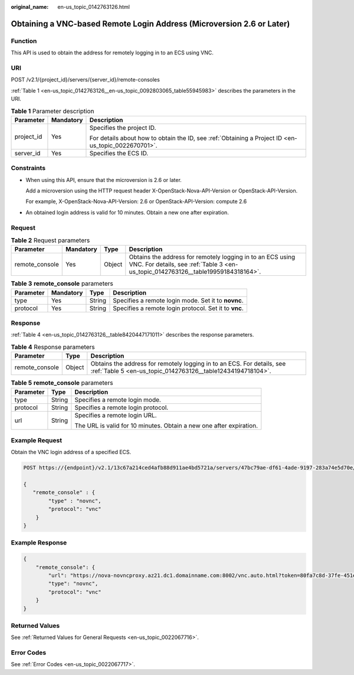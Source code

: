 :original_name: en-us_topic_0142763126.html

.. _en-us_topic_0142763126:

Obtaining a VNC-based Remote Login Address (Microversion 2.6 or Later)
======================================================================

Function
--------

This API is used to obtain the address for remotely logging in to an ECS using VNC.

URI
---

POST /v2.1/{project_id}/servers/{server_id}/remote-consoles

:ref:`Table 1 <en-us_topic_0142763126__en-us_topic_0092803065_table55945983>` describes the parameters in the URI.

.. _en-us_topic_0142763126__en-us_topic_0092803065_table55945983:

.. table:: **Table 1** Parameter description

   +-----------------------+-----------------------+-----------------------------------------------------------------------------------------------------+
   | Parameter             | Mandatory             | Description                                                                                         |
   +=======================+=======================+=====================================================================================================+
   | project_id            | Yes                   | Specifies the project ID.                                                                           |
   |                       |                       |                                                                                                     |
   |                       |                       | For details about how to obtain the ID, see :ref:`Obtaining a Project ID <en-us_topic_0022670701>`. |
   +-----------------------+-----------------------+-----------------------------------------------------------------------------------------------------+
   | server_id             | Yes                   | Specifies the ECS ID.                                                                               |
   +-----------------------+-----------------------+-----------------------------------------------------------------------------------------------------+

Constraints
-----------

-  When using this API, ensure that the microversion is 2.6 or later.

   Add a microversion using the HTTP request header X-OpenStack-Nova-API-Version or OpenStack-API-Version.

   For example, X-OpenStack-Nova-API-Version: 2.6 or OpenStack-API-Version: compute 2.6

-  An obtained login address is valid for 10 minutes. Obtain a new one after expiration.

Request
-------

.. table:: **Table 2** Request parameters

   +----------------+-----------+--------+-------------------------------------------------------------------------------------------------------------------------------------------------+
   | Parameter      | Mandatory | Type   | Description                                                                                                                                     |
   +================+===========+========+=================================================================================================================================================+
   | remote_console | Yes       | Object | Obtains the address for remotely logging in to an ECS using VNC. For details, see :ref:`Table 3 <en-us_topic_0142763126__table19959184318164>`. |
   +----------------+-----------+--------+-------------------------------------------------------------------------------------------------------------------------------------------------+

.. _en-us_topic_0142763126__table19959184318164:

.. table:: **Table 3** **remote_console** parameters

   +-----------+-----------+--------+-------------------------------------------------------+
   | Parameter | Mandatory | Type   | Description                                           |
   +===========+===========+========+=======================================================+
   | type      | Yes       | String | Specifies a remote login mode. Set it to **novnc**.   |
   +-----------+-----------+--------+-------------------------------------------------------+
   | protocol  | Yes       | String | Specifies a remote login protocol. Set it to **vnc**. |
   +-----------+-----------+--------+-------------------------------------------------------+

Response
--------

:ref:`Table 4 <en-us_topic_0142763126__table8420447171011>` describes the response parameters.

.. _en-us_topic_0142763126__table8420447171011:

.. table:: **Table 4** Response parameters

   +----------------+--------+---------------------------------------------------------------------------------------------------------------------------------------+
   | Parameter      | Type   | Description                                                                                                                           |
   +================+========+=======================================================================================================================================+
   | remote_console | Object | Obtains the address for remotely logging in to an ECS. For details, see :ref:`Table 5 <en-us_topic_0142763126__table12434194718104>`. |
   +----------------+--------+---------------------------------------------------------------------------------------------------------------------------------------+

.. _en-us_topic_0142763126__table12434194718104:

.. table:: **Table 5** **remote_console** parameters

   +-----------------------+-----------------------+---------------------------------------------------------------------+
   | Parameter             | Type                  | Description                                                         |
   +=======================+=======================+=====================================================================+
   | type                  | String                | Specifies a remote login mode.                                      |
   +-----------------------+-----------------------+---------------------------------------------------------------------+
   | protocol              | String                | Specifies a remote login protocol.                                  |
   +-----------------------+-----------------------+---------------------------------------------------------------------+
   | url                   | String                | Specifies a remote login URL.                                       |
   |                       |                       |                                                                     |
   |                       |                       | The URL is valid for 10 minutes. Obtain a new one after expiration. |
   +-----------------------+-----------------------+---------------------------------------------------------------------+

Example Request
---------------

Obtain the VNC login address of a specified ECS.

.. code-block:: text

   POST https://{endpoint}/v2.1/13c67a214ced4afb88d911ae4bd5721a/servers/47bc79ae-df61-4ade-9197-283a74e5d70e/remote-consoles

   {
      "remote_console" : {
           "type" : "novnc",
           "protocol": "vnc"
       }
   }

Example Response
----------------

.. code-block::

   {
       "remote_console": {
           "url": "https://nova-novncproxy.az21.dc1.domainname.com:8002/vnc.auto.html?token=80fa7c8d-37fe-451e-8b08-bfbd9fb6a4df&lang=EN",
           "type": "novnc",
           "protocol": "vnc"
       }
   }

Returned Values
---------------

See :ref:`Returned Values for General Requests <en-us_topic_0022067716>`.

Error Codes
-----------

See :ref:`Error Codes <en-us_topic_0022067717>`.
